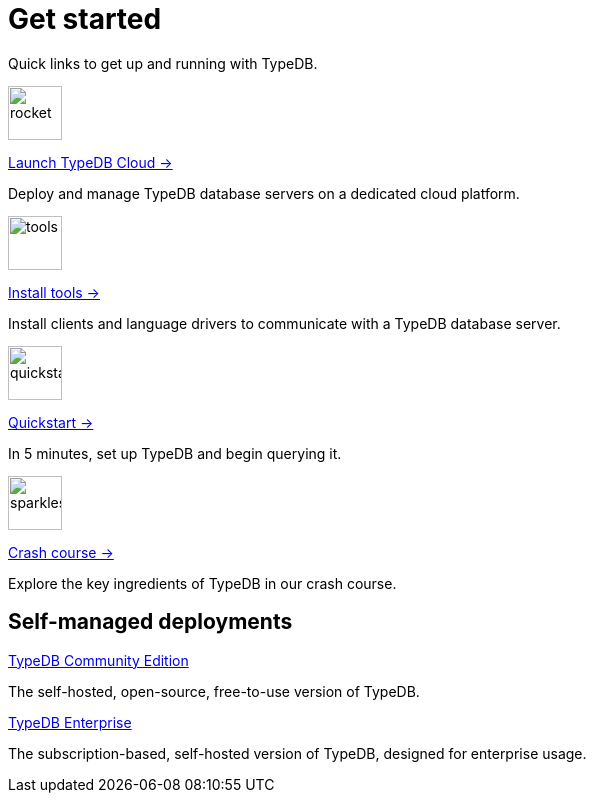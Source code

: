 = Get started
:keywords: typedb, typeql, clients, documentation, overview
:pageTitle: Get started
:summary: Getting started with TypeDB
:page-layout: landing
// :page-preamble-card: 1

Quick links to get up and running with TypeDB.

[.link-panel.clickable]
--
image::{page-version}@home::rocket-launch-thin.svg[rocket,54,54]

https://cloud.typedb.com[Launch TypeDB Cloud →]

Deploy and manage TypeDB database servers on a dedicated cloud platform.
--

[.link-panel.clickable]
--
image::{page-version}@home::screwdriver-wrench-thin.svg[tools,54,54]

xref:{page-version}@home::install-tools.adoc[Install tools →]

Install clients and language drivers to communicate with a TypeDB database server.
--

[.link-panel.clickable]
--
image::{page-version}@home::forward-thin.svg[quickstart,54,54]

xref:{page-version}@home::quickstart.adoc[Quickstart →]

In 5 minutes, set up TypeDB and begin querying it.
--

[.link-panel.clickable]
--
image::{page-version}@home::sparkles.svg[sparkles,54,54]

xref:{page-version}@home::crash-course/index.adoc[Crash course →]

Explore the key ingredients of TypeDB in our crash course.
--


// == Comparisons
//
// Coming from a relational, document or graph database background? These guides are for you.
//
// [cols-3]
// --
// .https://example.com[Relational]
// [.clickable]
// ****
// A TypeDB learning experience tailored for an SQL background.
// ****
//
// .https://example.com[Document]
// [.clickable]
// ****
// A detailed comparison between TypeDB and document stores.
// ****
//
// .https://example.com[Graph]
// [.clickable]
// ****
// An in-depth guide about how TypeDB compares to graph databases.
// ****
// --


== Self-managed deployments

[cols-2]
--
.xref:{page-version}@manual::self-managed/index.adoc[TypeDB Community Edition]
[.clickable]
****
The self-hosted, open-source, free-to-use version of TypeDB.
****

.xref:{page-version}@manual::self-managed/enterprise.adoc[TypeDB Enterprise]
[.clickable]
****
The subscription-based, self-hosted version of TypeDB, designed for enterprise usage.
****
--
